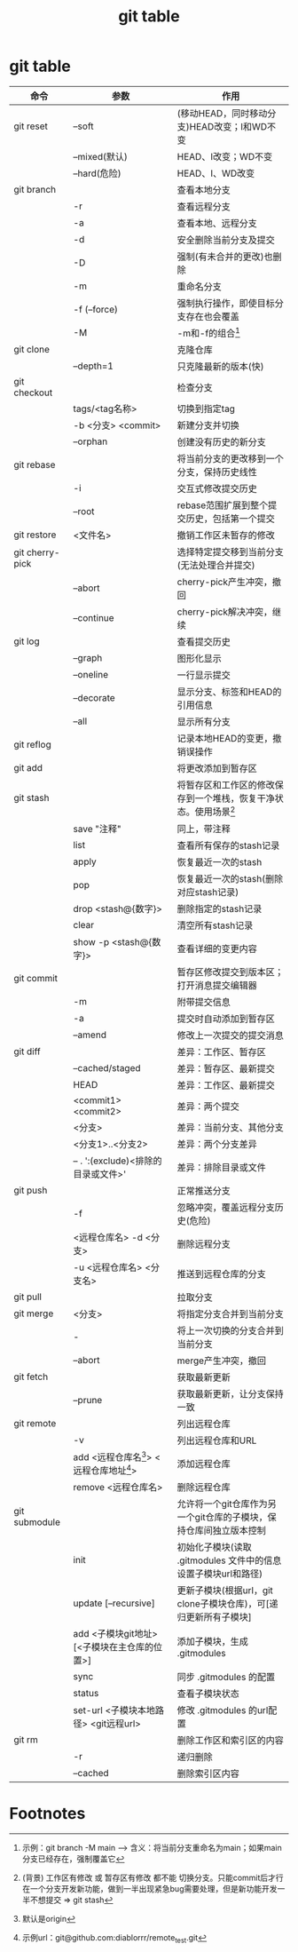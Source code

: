 :PROPERTIES:
:ID:       3eb41807-bf67-46de-a1d1-93fcb85e3038
:END:
#+title: git table
#+filetags: git

* git table
|-----------------+----------------------------------------------+--------------------------------------------------------------------|
| 命令            | 参数                                         | 作用                                                               |
|-----------------+----------------------------------------------+--------------------------------------------------------------------|
| git reset       | --soft                                       | (移动HEAD，同时移动分支)HEAD改变；I和WD不变                        |
|                 | --mixed(默认)                                | HEAD、I改变；WD不变                                                |
|                 | --hard(危险)                                 | HEAD、I、WD改变                                                    |
|-----------------+----------------------------------------------+--------------------------------------------------------------------|
| git branch      |                                              | 查看本地分支                                                       |
|                 | -r                                           | 查看远程分支                                                       |
|                 | -a                                           | 查看本地、远程分支                                                 |
|                 | -d                                           | 安全删除当前分支及提交                                             |
|                 | -D                                           | 强制(有未合并的更改)也删除                                         |
|                 | -m                                           | 重命名分支                                                         |
|                 | -f (--force)                                 | 强制执行操作，即使目标分支存在也会覆盖                             |
|                 | -M                                           | -m和-f的组合[fn:1]                                                 |
|-----------------+----------------------------------------------+--------------------------------------------------------------------|
| git clone       |                                              | 克隆仓库                                                           |
|                 | --depth=1                                    | 只克隆最新的版本(快)                                               |
|-----------------+----------------------------------------------+--------------------------------------------------------------------|
| git checkout    |                                              | 检查分支                                                           |
|                 | tags/<tag名称>                               | 切换到指定tag                                                      |
|                 | -b <分支> <commit>                           | 新建分支并切换                                                     |
|                 | --orphan                                     | 创建没有历史的新分支                                               |
|-----------------+----------------------------------------------+--------------------------------------------------------------------|
| git rebase      |                                              | 将当前分支的更改移到一个分支，保持历史线性                         |
|                 | -i                                           | 交互式修改提交历史                                                 |
|                 | --root                                       | rebase范围扩展到整个提交历史，包括第一个提交                       |
|-----------------+----------------------------------------------+--------------------------------------------------------------------|
| git restore     | <文件名>                                     | 撤销工作区未暂存的修改                                             |
|-----------------+----------------------------------------------+--------------------------------------------------------------------|
| git cherry-pick |                                              | 选择特定提交移到当前分支(无法处理合并提交)                         |
|                 | --abort                                      | cherry-pick产生冲突，撤回                                          |
|                 | --continue                                   | cherry-pick解决冲突，继续                                          |
|-----------------+----------------------------------------------+--------------------------------------------------------------------|
| git log         |                                              | 查看提交历史                                                       |
|                 | --graph                                      | 图形化显示                                                         |
|                 | --oneline                                    | 一行显示提交                                                       |
|                 | --decorate                                   | 显示分支、标签和HEAD的引用信息                                     |
|                 | --all                                        | 显示所有分支                                                       |
|-----------------+----------------------------------------------+--------------------------------------------------------------------|
| git reflog      |                                              | 记录本地HEAD的变更，撤销误操作                                     |
|-----------------+----------------------------------------------+--------------------------------------------------------------------|
| git add         |                                              | 将更改添加到暂存区                                                 |
|-----------------+----------------------------------------------+--------------------------------------------------------------------|
| git stash       |                                              | 将暂存区和工作区的修改保存到一个堆栈，恢复干净状态。使用场景[fn:2] |
|                 | save "注释"                                  | 同上，带注释                                                       |
|                 | list                                         | 查看所有保存的stash记录                                            |
|                 | apply                                        | 恢复最近一次的stash                                                |
|                 | pop                                          | 恢复最近一次的stash(删除对应stash记录)                             |
|                 | drop <stash@{数字}>                          | 删除指定的stash记录                                                |
|                 | clear                                        | 清空所有stash记录                                                  |
|                 | show -p <stash@{数字}>                       | 查看详细的变更内容                                                 |
|-----------------+----------------------------------------------+--------------------------------------------------------------------|
| git commit      |                                              | 暂存区修改提交到版本区；打开消息提交编辑器                         |
|                 | -m                                           | 附带提交信息                                                       |
|                 | -a                                           | 提交时自动添加到暂存区                                             |
|                 | --amend                                      | 修改上一次提交的提交消息                                           |
|-----------------+----------------------------------------------+--------------------------------------------------------------------|
| git diff        |                                              | 差异：工作区、暂存区                                               |
|                 | --cached/staged                              | 差异：暂存区、最新提交                                             |
|                 | HEAD                                         | 差异：工作区、最新提交                                             |
|                 | <commit1> <commit2>                          | 差异：两个提交                                                     |
|                 | <分支>                                       | 差异：当前分支、其他分支                                           |
|                 | <分支1>..<分支2>                             | 差异：两个分支差异                                                 |
|                 | -- . ':(exclude)<排除的目录或文件>'          | 差异：排除目录或文件                                               |
|-----------------+----------------------------------------------+--------------------------------------------------------------------|
| git push        |                                              | 正常推送分支                                                       |
|                 | -f                                           | 忽略冲突，覆盖远程分支历史(危险)                                   |
|                 | <远程仓库名> -d <分支>                       | 删除远程分支                                                       |
|                 | -u <远程仓库名> <分支名>                     | 推送到远程仓库的分支                                               |
|-----------------+----------------------------------------------+--------------------------------------------------------------------|
| git pull        |                                              | 拉取分支                                                           |
|-----------------+----------------------------------------------+--------------------------------------------------------------------|
| git merge       | <分支>                                       | 将指定分支合并到当前分支                                           |
|                 | -                                            | 将上一次切换的分支合并到当前分支                                   |
|                 | --abort                                      | merge产生冲突，撤回                                                |
|-----------------+----------------------------------------------+--------------------------------------------------------------------|
| git fetch       |                                              | 获取最新更新                                                       |
|                 | --prune                                      | 获取最新更新，让分支保持一致                                       |
|-----------------+----------------------------------------------+--------------------------------------------------------------------|
| git remote      |                                              | 列出远程仓库                                                       |
|                 | -v                                           | 列出远程仓库和URL                                                  |
|                 | add <远程仓库名[fn:3]> <远程仓库地址[fn:4]>  | 添加远程仓库                                                       |
|                 | remove <远程仓库名>                          | 删除远程仓库                                                       |
|-----------------+----------------------------------------------+--------------------------------------------------------------------|
| git submodule   |                                              | 允许将一个git仓库作为另一个git仓库的子模块，保持仓库间独立版本控制 |
|                 | init                                         | 初始化子模块(读取 .gitmodules 文件中的信息设置子模块url和路径)     |
|                 | update [--recursive]                         | 更新子模块(根据url，git clone子模块仓库)，可[递归更新所有子模块]   |
|                 | add <子模块git地址> [<子模块在主仓库的位置>] | 添加子模块，生成 .gitmodules                                       |
|                 | sync                                         | 同步 .gitmodules 的配置                                            |
|                 | status                                       | 查看子模块状态                                                     |
|                 | set-url <子模块本地路径> <git远程url>        | 修改 .gitmodules 的url配置                                         |
|-----------------+----------------------------------------------+--------------------------------------------------------------------|
| git rm          |                                              | 删除工作区和索引区的内容                                           |
|                 | -r                                           | 递归删除                                                           |
|                 | --cached                                     | 删除索引区内容                                                     |
|-----------------+----------------------------------------------+--------------------------------------------------------------------|


* Footnotes
[fn:1] 示例：git branch -M main  --->  含义：将当前分支重命名为main；如果main分支已经存在，强制覆盖它
[fn:2]
(背景) 工作区有修改 或 暂存区有修改 都不能 切换分支。只能commit后才行
在一个分支开发新功能，做到一半出现紧急bug需要处理，但是新功能开发一半不想提交 => git stash
[fn:3] 默认是origin
[fn:4] 示例url：git@github.com:diablorrr/remote_test.git
